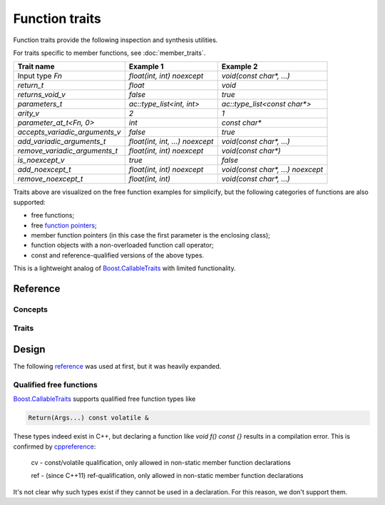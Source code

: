 ********************************
Function traits
********************************

Function traits provide the following inspection and synthesis utilities.

For traits specific to member functions, see :doc:`member_traits`.

============================== =============================== =================================
Trait name                     Example 1                       Example 2                        
============================== =============================== =================================
Input type `Fn`                `float(int, int) noexcept`      `void(const char*, ...)`         
`return_t`                     `float`                         `void`                           
`returns_void_v`               `false`                         `true`                           
`parameters_t`                 `ac::type_list<int, int>`       `ac::type_list<const char*>`     
`arity_v`                      `2`                             `1`                              
`parameter_at_t<Fn, 0>`        `int`                           `const char*`                    
`accepts_variadic_arguments_v` `false`                         `true`                           
`add_variadic_arguments_t`     `float(int, int, ...) noexcept` `void(const char*, ...)`         
`remove_variadic_arguments_t`  `float(int, int) noexcept`      `void(const char*)`              
`is_noexcept_v`                `true`                          `false`                          
`add_noexcept_t`               `float(int, int) noexcept`      `void(const char*, ...) noexcept`
`remove_noexcept_t`            `float(int, int)`               `void(const char*, ...)`         
============================== =============================== =================================

Traits above are visualized on the free function examples for simplicify,
but the following categories of functions are also supported:

* free functions;
* free `function pointers <https://en.cppreference.com/w/cpp/language/pointer.html#Pointers_to_functions>`_;
* member function pointers (in this case the first parameter is the enclosing class);
* function objects with a non-overloaded function call operator;
* const and reference-qualified versions of the above types.

This is a lightweight analog of `Boost.CallableTraits
<https://www.boost.org/doc/libs/latest/libs/callable_traits/doc/html/index.html>`_
with limited functionality.

Reference
=========

Concepts
--------

.. ac-include:: actl/functional/traits/FreeFunction.hpp
.. doxygenconcept:: ac::FreeFunction

.. ac-include:: actl/functional/traits/MemberFunction.hpp
.. doxygenconcept:: ac::MemberFunction

.. ac-include:: actl/functional/traits/FunctionObject.hpp
.. doxygenconcept:: ac::FunctionObject

Traits
------

.. ac-include:: actl/functional/traits/function_traits.hpp
.. doxygenstruct:: ac::function_traits

.. ac-include:: actl/functional/traits/return.hpp
.. doxygentypedef:: ac::return_t
.. doxygenvariable:: ac::returns_void_v
.. doxygentypedef:: ac::with_return_type_t

.. ac-include:: actl/functional/traits/parameters.hpp
.. doxygentypedef:: ac::parameters_t
.. doxygenvariable:: ac::arity_v
.. doxygentypedef:: ac::parameter_at_t
.. doxygentypedef:: ac::unique_parameters_t

.. ac-include:: actl/functional/traits/variadic_arguments.hpp
.. doxygenvariable:: ac::accepts_variadic_arguments_v
.. doxygentypedef:: ac::add_variadic_arguments_t
.. doxygentypedef:: ac::remove_variadic_arguments_t

.. ac-include:: actl/functional/traits/noexcept.hpp
.. doxygenvariable:: ac::is_noexcept_v
.. doxygentypedef:: ac::add_noexcept_t
.. doxygentypedef:: ac::remove_noexcept_t

.. ac-include:: actl/functional/traits/assemble_function.hpp
.. doxygentypedef:: ac::assemble_function_t
.. doxygentypedef:: ac::as_free_function_t

.. ac-tests:: tests/functional/traits

Design
======

The following `reference <https://functionalcpp.wordpress.com/2013/08/05/function-traits/>`_
was used at first, but it was heavily expanded.

Qualified free functions
------------------------

`Boost.CallableTraits
<https://www.boost.org/doc/libs/latest/libs/callable_traits/doc/html/index.html>`_
supports qualified free function types like

.. code::

  Return(Args...) const volatile &

These types indeed exist in C++, but declaring a function like
`void f() const {}` results in a compilation error.
This is confirmed by
`cppreference <https://en.cppreference.com/w/cpp/language/function>`_:

  cv	-	const/volatile qualification, only allowed in non-static member function declarations

  ref	-	(since C++11) ref-qualification, only allowed in non-static member function declarations

It's not clear why such types exist if they cannot be used in a declaration.
For this reason, we don't support them.
